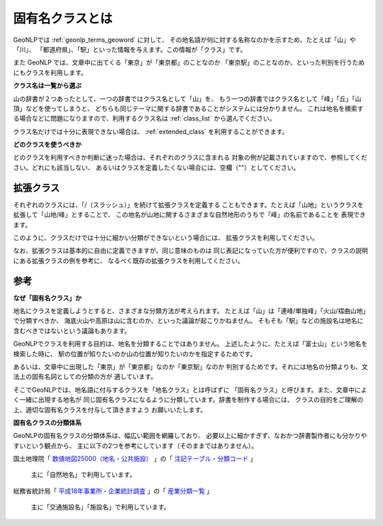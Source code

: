 .. _class_about:

固有名クラスとは
================

GeoNLPでは :ref:`geonlp_terms_geoword` に対して、
その地名語が何に対する名称なのかを示すため、たとえば「山」や「川」、
「都道府県」、「駅」といった情報を与えます。この情報が「クラス」です。

また GeoNLP では、文章中に出てくる「東京」が「東京都」のことなのか
「東京駅」のことなのか、といった判別を行うためにもクラスを利用します。

**クラス名は一覧から選ぶ**

山の辞書が２つあったとして、一つの辞書ではクラス名として「山」を、
もう一つの辞書ではクラス名として「峰」「丘」「山頂」などを使ってしまうと、
どちらも同じテーマに関する辞書であることがシステムには分かりません。
これは地名を検索する場合などに問題になりますので、利用するクラス名は
:ref:`class_list` から選んでください。

クラス名だけでは十分に表現できない場合は、 :ref:`extended_class`
を利用することができます。

**どのクラスを使うべきか**

どのクラスを利用すべきか判断に迷った場合は、それぞれのクラスに含まれる
対象の例が記載されていますので、参照してください。どれにも該当しない、
あるいはクラスを定義したくない場合には、空欄（""）としてください。

.. _extended_class:

拡張クラス
----------

それぞれのクラスには、「/（スラッシュ）」を続けて拡張クラスを定義する
こともできます。たとえば「山地」というクラスを拡張して「山地/峰」とすることで、
この地名が山地に関するさまざまな自然地形のうちで「峰」の名前であることを
表現できます。

このように、クラスだけでは十分に細かい分類ができないという場合には、
拡張クラスを利用してください。

なお、拡張クラスは基本的に自由に定義できますが、同じ意味のものは
同じ表記になっていた方が便利ですので、クラスの説明にある拡張クラスの例を参考に、
なるべく既存の拡張クラスを利用してください。

参考
----

**なぜ「固有名クラス」か**

地名にクラスを定義しようとすると、さまざまな分類方法が考えられます。
たとえば「山」は「連峰/単独峰」「火山/褶曲山地」で分類すべきか、
海底火山や高原は山に含むのか、といった議論が起こりかねません。
そもそも「駅」などの施設名は地名に含むべきではないという議論もあります。

GeoNLPでクラスを利用する目的は、地名を分類することではありません。
上述したように、たとえば「富士山」という地名を検索した時に、
駅の位置が知りたいのか山の位置が知りたいのかを指定するためです。

あるいは、文章中に出現した「東京」が「東京都」なのか「東京駅」なのか
判別するためです。それには地名の分類よりも、文法上の固有名詞としての分類の方が
適しています。

そこでGeoNLPでは、地名語に付与するクラスを「地名クラス」とは呼ばずに
「固有名クラス」と呼びます。また、文章中によく一緒に出現する地名が
同じ固有名クラスになるように分類しています。辞書を制作する場合には、
クラスの目的をご理解の上、適切な固有名クラスを付与して頂きますよう
お願いいたします。

**固有名クラスの分類体系**

GeoNLPの固有名クラスの分類体系は、幅広い範囲を網羅しており、
必要以上に細かすぎず、なおかつ辞書製作者にも分かりやすいという観点から、
主に以下の2つを参考にしています（そのままではありません）。

国土地理院「 `数値地図25000（地名・公共施設） <http://www.gsi.go.jp/MAP/CD-ROM/chi25000/chimei.htm>`_ 」の「 `注記テーブル・分類コード <http://www.gsi.go.jp/MAP/CD-ROM/chi25000/tyuuki.htm>`_ 」

  主に「自然地名」で利用しています。

総務省統計局「 `平成18年事業所・企業統計調査 <http://www.stat.go.jp/data/jigyou/2006/>`_ 」の「 `産業分類一覧 <http://www.stat.go.jp/data/jigyou/2006/bunrui.htm>`_ 」

  主に「交通施設名」「施設名」で利用しています。
